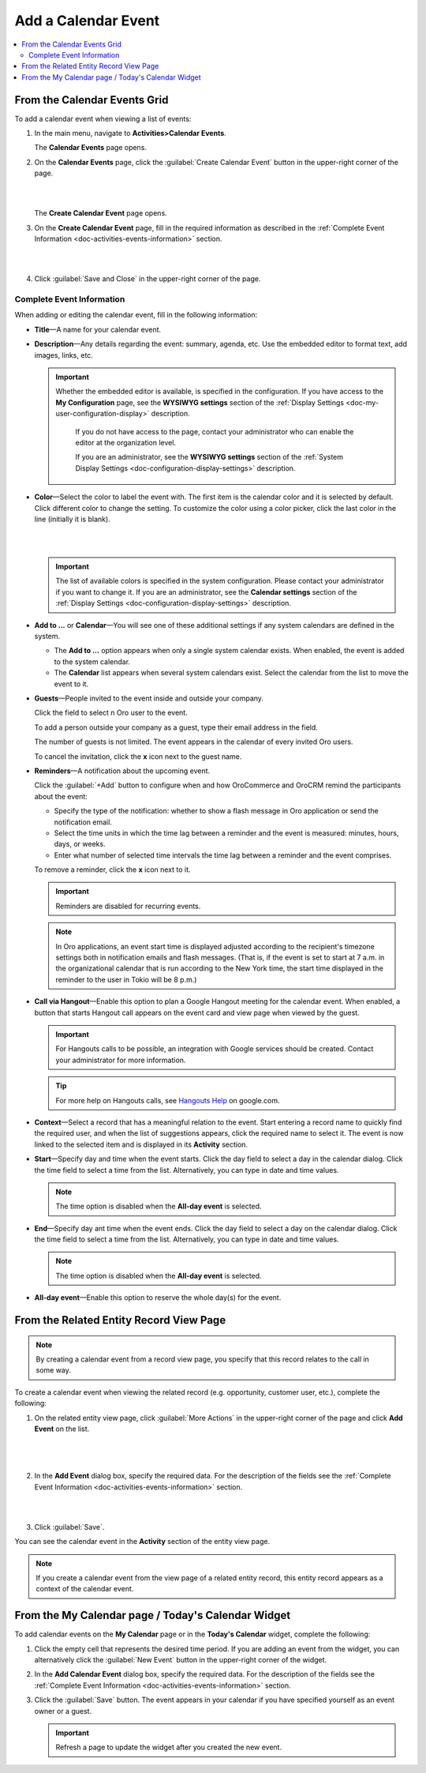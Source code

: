 .. _doc-activities-events-actions-add-detailed:

Add a Calendar Event
^^^^^^^^^^^^^^^^^^^^

.. contents:: :local:

From the Calendar Events Grid
~~~~~~~~~~~~~~~~~~~~~~~~~~~~~

.. _doc-activities-events-actions-add-fromgrid:

.. begin_create_calendar_event

To add a calendar event when viewing a list of events:

1. In the main menu, navigate to **Activities>Calendar Events**.

   The **Calendar Events** page opens.



2. On the **Calendar Events** page, click the :guilabel:`Create Calendar Event` button in the upper-right corner of the page.

   |

   .. image:: /user_guide/img/activities/events_add_fromgrid.png

   |

   The **Create Calendar Event** page opens.


3. On the **Create Calendar Event** page, fill in the required information as described in the :ref:`Complete Event Information <doc-activities-events-information>` section.

   |

   .. image:: /user_guide/img/activities/activities_events_actions_add0.png

   |

4. Click :guilabel:`Save and Close` in the upper-right corner of the page.

.. finish_create_calendar_event

.. _doc-activities-events-information:

Complete Event Information
""""""""""""""""""""""""""

.. begin_detailed_event_info

When adding or editing the calendar event, fill in the following information:

* **Title**—A name for your calendar event.

* **Description**—Any details regarding the event: summary, agenda, etc. Use the embedded editor to format text, add images, links, etc.

  .. important::
   Whether the embedded editor is available, is specified in the configuration. If you have access to the **My Configuration** page, see the **WYSIWYG settings** section of the :ref:`Display Settings <doc-my-user-configuration-display>` description.
     
     If you do not have access to the page, contact your administrator who can enable the editor at the organization level. 
     
     If you are an administrator, see the **WYSIWYG settings** section of the :ref:`System Display Settings <doc-configuration-display-settings>` description.

* **Color**—Select the color to label the event with. The first item is the calendar color and it is selected by default. Click different color to change the setting. To customize the color using a color picker, click the last color in the line (initially it is blank).

  |

  .. image:: /user_guide/img/activities/activities_events_actions_add2.png

  |

  .. important::
   The list of available colors is specified in the system configuration. Please contact your administrator if you want to change it. If you are an administrator, see the **Calendar settings** section of the :ref:`Display Settings <doc-configuration-display-settings>` description.

* **Add to ...** or **Calendar**—You will see one of these additional settings if any system calendars are defined in the system.

  - The **Add to ...** option appears when only a single system calendar exists. When enabled, the event is added to the system calendar.

  - The **Calendar** list appears when several system calendars exist. Select the calendar from the list to move the event to it.

* **Guests**—People invited to the event inside and outside your company.

  Click the field to select n Oro user to the event.
  
  To add a person outside your company as a guest, type their email address in the field.

  The number of guests is not limited. The event appears in the calendar of every invited Oro users.

  To cancel the invitation, click the **x** icon next to the guest name.

* **Reminders**—A notification about the upcoming event.

  Click the :guilabel:`+Add` button to configure when and how OroCommerce and OroCRM remind the participants about the event:

  + Specify the type of the notification: whether to show a flash message in Oro application or send the notification email.

  + Select the time units in which the time lag between a reminder and the event is measured: minutes, hours, days, or weeks.

  + Enter what number of selected time intervals the time lag between a reminder and the event comprises.

  To remove a reminder, click the **x** icon next to it.

  .. important:: Reminders are disabled for recurring events.

  .. note:: In Oro applications, an event start time is displayed adjusted according to the recipient's timezone settings both in notification emails and flash messages.  (That is, if the event is set to start at 7 a.m. in the organizational calendar that is run according to the New York time, the start time displayed in the reminder to the user in Tokio will be 8 p.m.)

* **Call via Hangout**—Enable this option to plan a Google Hangout meeting for the calendar event. When enabled, a button that starts Hangout call appears on the event card and view page when viewed by the guest.

  .. important::
   For Hangouts calls to be possible, an integration with Google services should be created. Contact your administrator for more information.

  .. tip::
   For more help on Hangouts calls, see `Hangouts Help <https://support.google.com/hangouts#topic=6386410>`__ on google.com.

* **Context**—Select a record that has a meaningful relation to the event. Start entering a record name to quickly find the required user, and when the list of suggestions appears, click the required name to select it. The event is now linked to the selected item and is displayed in its **Activity** section.

* **Start**—Specify day and time when the event starts. Click the day field to select a day in the calendar dialog. Click the time field to select a time from the list. Alternatively, you can type in date and time values.

  .. note:: The time option is disabled when the **All-day event** is selected.

* **End**—Specify day ant time when the event ends. Click the day field to select a day on the calendar dialog. Click the time field to select a time from the list. Alternatively, you can type in date and time values.

  .. note:: The time option is disabled when the **All-day event** is selected.

* **All-day event**—Enable this option to reserve the whole day(s) for the event.

.. finish_detailed_event_info


From the Related Entity Record View Page
~~~~~~~~~~~~~~~~~~~~~~~~~~~~~~~~~~~~~~~~

.. note:: By сreating a calendar event from a record view page, you specify that this record relates to the call in some way.

To create a calendar event when viewing the related record (e.g. opportunity, customer user, etc.), complete the following:

1. On the related entity view page, click :guilabel:`More Actions` in the upper-right corner of the page and click **Add Event** on the list.

     |

     .. image:: /user_guide/img/activities/events_actions_add_related0.png

     |

2. In the **Add Event** dialog box, specify the required data. For the description of the fields see the :ref:`Complete Event Information <doc-activities-events-information>` section.

   |

   .. image:: /user_guide/img/activities/events_actions_add_related.png

   |

3. Click :guilabel:`Save`.

You can see the calendar event in the **Activity** section of the entity view page.

.. note::
   If you create a calendar event from the view page of a related entity record, this entity record appears as a context of the calendar event.


From the My Calendar page / Today's Calendar Widget
~~~~~~~~~~~~~~~~~~~~~~~~~~~~~~~~~~~~~~~~~~~~~~~~~~~

To add calendar events on the **My Calendar** page or in the **Today's Calendar** widget, complete the following:

1. Click the empty cell that represents the desired time period. If you are adding an event from the widget, you can alternatively click the :guilabel:`New Event` button in the upper-right corner of the widget.

2. In the **Add Calendar Event** dialog box, specify the required data. For the description of the fields see the :ref:`Complete Event Information <doc-activities-events-information>` section.

3. Click the :guilabel:`Save` button. The event appears in your calendar if you have specified yourself as an event owner or a guest.

   .. important:: Refresh a page to update the widget after you created the new event.
